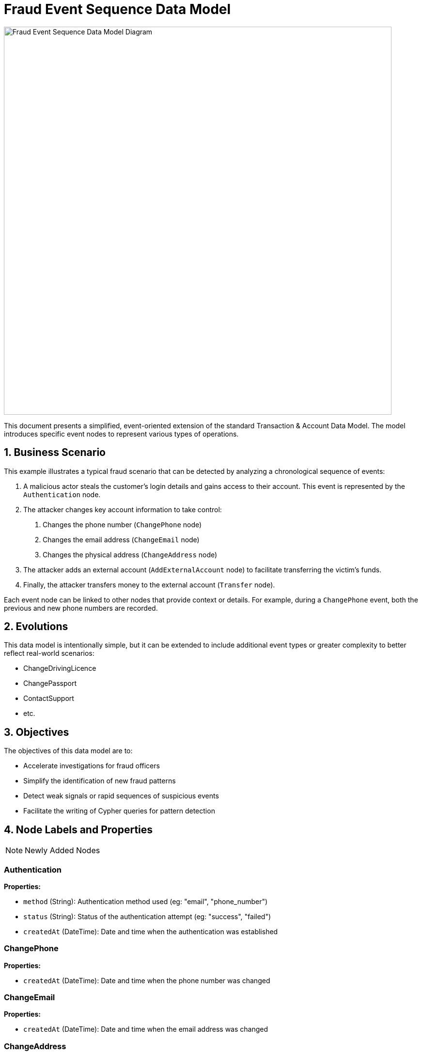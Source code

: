 = Fraud Event Sequence Data Model

image::data-models/fraud-event-sequence/fraud-event-sequence-model.png[Fraud Event Sequence Data Model Diagram,800,align="center"]

This document presents a simplified, event-oriented extension of the standard Transaction & Account Data Model. The model introduces specific event nodes to represent various types of operations.

== 1. Business Scenario

This example illustrates a typical fraud scenario that can be detected by analyzing a chronological sequence of events:

1. A malicious actor steals the customer's login details and gains access to their account. This event is represented by the `Authentication` node.
2. The attacker changes key account information to take control:
    a. Changes the phone number (`ChangePhone` node)
    b. Changes the email address (`ChangeEmail` node)
    c. Changes the physical address (`ChangeAddress` node)
3. The attacker adds an external account (`AddExternalAccount` node) to facilitate transferring the victim's funds.
4. Finally, the attacker transfers money to the external account (`Transfer` node).

Each event node can be linked to other nodes that provide context or details. For example, during a `ChangePhone` event, both the previous and new phone numbers are recorded.

== 2. Evolutions

This data model is intentionally simple, but it can be extended to include additional event types or greater complexity to better reflect real-world scenarios:

- ChangeDrivingLicence
- ChangePassport
- ContactSupport
- etc.

== 3. Objectives

The objectives of this data model are to:

- Accelerate investigations for fraud officers
- Simplify the identification of new fraud patterns
- Detect weak signals or rapid sequences of suspicious events
- Facilitate the writing of Cypher queries for pattern detection

== 4. Node Labels and Properties

[NOTE]
====
Newly Added Nodes
====

=== Authentication

*Properties:*

** `method` (String): Authentication method used (eg: "email", "phone_number")
** `status` (String): Status of the authentication attempt (eg: "success", "failed")
** `createdAt` (DateTime): Date and time when the authentication was established

=== ChangePhone

*Properties:*

** `createdAt` (DateTime): Date and time when the phone number was changed

=== ChangeEmail

*Properties:*

** `createdAt` (DateTime): Date and time when the email address was changed

=== ChangeAddress

*Properties:*

** `createdAt` (DateTime): Date and time when the address was changed

=== AddExternalAccount

*Properties:*

** `createdAt` (DateTime): Date and time when the external account was added

=== Transfer

*Properties:*

** `createdAt` (DateTime): Date and time when the transfer was made

[NOTE]
====
Existing Nodes
====

=== Account

*Labels:*

** xref:data-models/transactions/transactions-base-model.adoc#_account[Inherited from the standard Transaction & Account Data Model]

*Properties:*

** xref:data-models/transactions/transactions-base-model.adoc#_account[Inherited from the standard Transaction & Account Data Model]

=== Customer

*Properties:*

** xref:data-models/transactions/transactions-base-model.adoc#_customer[Inherited from the standard Transaction & Account Data Model]

=== Address

*Properties:*

** xref:data-models/transactions/transactions-base-model.adoc#_address[Inherited from the standard Transaction & Account Data Model]

=== Email

*Properties:*

** xref:data-models/transactions/transactions-base-model.adoc#_email[Inherited from the standard Transaction & Account Data Model]

=== Phone

*Properties:*

** xref:data-models/transactions/transactions-base-model.adoc#_phone[Inherited from the standard Transaction & Account Data Model]

=== Session

*Properties:*

** xref:data-models/transactions/transactions-base-model.adoc#_session[Inherited from the standard Transaction & Account Data Model]

=== Transaction

*Properties:*

** xref:data-models/transactions/transactions-base-model.adoc#_transaction[Inherited from the standard Transaction & Account Data Model]

== 5. Relationship Types and Properties

[NOTE]
====
New Relationships
====

=== :CONNECTS

* *Direction:* Customer->Authentication
* *Properties:*
** None

=== :NEXT
* *Direction:* Event->Event
* *Properties:*
** None

=== :OLD_PHONE
* *Direction:* ChangePhone->Phone
* *Properties:*
** None

=== :NEW_PHONE
* *Direction:* ChangePhone->Phone
* *Properties:*
** None

=== :OLD_EMAIL
* *Direction:* ChangeEmail->Email
* *Properties:*
** None

=== :NEW_EMAIL
* *Direction:* ChangeEmail->Email
* *Properties:*
** None

=== :OLD_ADDRESS
* *Direction:* ChangeAddress->Address
* *Properties:*
** None

=== :NEW_ADDRESS
* *Direction:* ChangeAddress->Address
* *Properties:*
** None

=== :HAS_AUTHENTICATION
* *Direction:* Session->Authentication
* *Properties:*
** None

=== :HAS_CHANGE_PHONE
* *Direction:* Session->ChangePhone
* *Properties:*
** None

=== :HAS_CHANGE_EMAIL
* *Direction:* Session->ChangeEmail
* *Properties:*
** None

=== :HAS_CHANGE_ADDRESS
* *Direction:* Session->ChangeAddress
* *Properties:*
** None

=== :HAS_ADD_EXTERNAL_ACCOUNT
* *Direction:* Session->AddExternalAccount
* *Properties:*
** None

=== :HAS_TRANSFER
* *Direction:* Session->Transfer
* *Properties:*
** None

=== :ADD_ACCOUNT
* *Direction:* AddExternalAccount->Account
* *Properties:*
** None

=== :HAS_TRANSACTION
* *Direction:* Transfer->Transaction
* *Properties:*
** None

[NOTE]
====
Existing Relationships
====

=== :HAS_ADDRESS
* *Direction:* Customer->Address
* xref:data-models/transactions/transactions-base-model.adoc#_has_address[Properties inherited from base model]

=== :HAS_EMAIL
* *Direction:* Customer->Email
* xref:data-models/transactions/transactions-base-model.adoc#_has_address[Properties inherited from base model]

=== :HAS_PHONE
* *Direction:* Customer->Phone
* xref:data-models/transactions/transactions-base-model.adoc#_has_address[Properties inherited from base model]

=== :HAS_ACCOUNT
* *Direction:* Customer->Account
* xref:data-models/transactions/transactions-base-model.adoc#_has_address[Properties inherited from base model]

=== :PERFORMS
* *Direction:* Account->Transaction
* xref:data-models/transactions/transactions-base-model.adoc#_has_address[Properties inherited from base model]

=== :BENEFITS_TO
* *Direction:* Transaction->Account
* xref:data-models/transactions/transactions-base-model.adoc#_has_address[Properties inherited from base model]

== 6. Customer enhancements

**Velocity Tracking Enhancement:**

A significant improvement opportunity exists in tracking the speed of account changes, which is a critical fraud indicator. Rapid successive changes often signal automated attacks or coordinated fraud attempts.

**Proposed Enhancement:**

* Add temporal properties to `:NEXT` relationships between consecutive events
* Include `timeDelta` (duration between events)
* Track cumulative change velocity over rolling time windows

**Benefits:**

* Detect automated attack patterns through abnormally fast event sequences
* Identify human vs. bot behavior based on realistic timing patterns
* Enable real-time velocity-based fraud scoring and blocking

**Failed Attempts Tracking Enhancement:**

The current model focuses on successful events but should capture failed attempts, which are often stronger fraud indicators than successful ones.

**Proposed Enhancement:**

* Create dedicated nodes for failed authentication attempts before successful login
* Track rejected change requests and their failure reasons
* Maintain audit trails of all attempt types, not just successful ones

**Benefits:**

* Failed login attempts followed by successful access often indicate credential stuffing
* Multiple rejected change requests may signal social engineering attempts
* Pattern analysis of failed attempts can reveal attack methodologies

== 7. Minimal Demo Code

The following Cypher code extends the standard Transaction & Account Data Model with event-based fraud detection capabilities. This code demonstrates how a typical account takeover fraud unfolds through a chronological sequence of events.

**Prerequisites:** Run the xref:data-models/transactions/transactions-base-model.adoc#_4_minimal_demo_code[Transaction & Account Data Model demo code] first to create the base customer, accounts, and session data.

```cypher
//--------------------
// Match existing base model entities (created by Transaction & Account Data Model demo)
//--------------------
MATCH (c:Customer {customerId: "CUS001"})
MATCH (s:Session {sessionId: "SESS001"})
MATCH (a:Account:Internal {accountNumber: "ACC001"})
MATCH (originalPhone:Phone {number: "447971020304"})
MATCH (originalEmail:Email {address: "john@example.com"})
MATCH (originalAddr:Address {addressLine1: "123 High Street"})
MATCH (uk:Country {code: "GB"})
MATCH (us:Country {code: "US"})

//--------------------
// Create event-based extensions: Fraud Event Sequence
//--------------------
// Event 1: Fraudulent Authentication (attacker gains access to customer account)
WITH c, s, a, originalPhone, originalEmail, originalAddr, uk, us
CREATE (e1:Authentication {
    method: "email",
    status: "success",
    createdAt: datetime("2024-03-01T14:30:00")
})

// Event 2: Change phone number (5 minutes later)
WITH c, s, a, originalPhone, originalEmail, originalAddr, uk, us, e1
CREATE (e2:ChangePhone {
    createdAt: datetime("2024-03-01T14:35:00")
})
CREATE (newPhone:Phone {
    number: "447800123456",
    countryCode: "+44",
    createdAt: datetime("2024-03-01T14:35:00")
})

// Replace customer's phone relationship (simulate successful account takeover)
WITH c, s, a, originalPhone, originalEmail, originalAddr, uk, us, e1, e2, newPhone
MATCH (c)-[r:HAS_PHONE]->(originalPhone) DELETE r
CREATE (c)-[:HAS_PHONE {since: datetime("2024-03-01T14:35:00")}]->(newPhone)

// Event 3: Change email address (2 minutes later)
WITH c, s, a, originalPhone, originalEmail, originalAddr, uk, us, e1, e2, newPhone
CREATE (e3:ChangeEmail {
    createdAt: datetime("2024-03-01T14:37:00")
})
CREATE (newEmail:Email {
    address: "attacker.new@protonmail.com",
    domain: "protonmail.com",
    createdAt: datetime("2024-03-01T14:37:00")
})

// Replace customer's email relationship (simulate successful account takeover)
WITH c, s, a, originalPhone, originalEmail, originalAddr, uk, us, e1, e2, e3, newPhone, newEmail
MATCH (c)-[r:HAS_EMAIL]->(originalEmail) DELETE r
CREATE (c)-[:HAS_EMAIL {since: datetime("2024-03-01T14:37:00")}]->(newEmail)

// Event 4: Change address (3 minutes later)
WITH c, s, a, originalPhone, originalEmail, originalAddr, uk, us, e1, e2, e3, newPhone, newEmail
CREATE (e4:ChangeAddress {
    createdAt: datetime("2024-03-01T14:40:00")
})
CREATE (newAddr:Address {
    addressLine1: "999 Fraud Street",
    addressLine2: "Unit 13",
    postTown: "London",
    postCode: "E1 6XX",
    region: "Greater London",
    latitude: 51.5171,
    longitude: -0.0574,
    createdAt: datetime("2024-03-01T14:40:00")
})

// Update customer's address relationships (simulate successful account takeover)
WITH c, s, a, originalPhone, originalEmail, originalAddr, uk, us, e1, e2, e3, e4, newPhone, newEmail, newAddr
MATCH (c)-[r:HAS_ADDRESS]->(originalAddr) SET r.isCurrent = false, r.lastChangedAt = datetime("2024-03-01T14:40:00") DELETE r
CREATE (c)-[:HAS_ADDRESS {
    addedAt: datetime("2024-03-01T14:40:00"),
    lastChangedAt: datetime("2024-03-01T14:40:00"),
    isCurrent: true
}]->(newAddr)
CREATE (newAddr)-[:LOCATED_IN]->(uk)

// Event 5: Add external account (10 minutes later)
WITH c, s, a, originalPhone, originalEmail, originalAddr, uk, us, e1, e2, e3, e4, newPhone, newEmail, newAddr
CREATE (e5:AddExternalAccount {
    createdAt: datetime("2024-03-01T14:50:00")
})
CREATE (fraudAccount:Account:External:HighRiskJurisdiction {
    accountNumber: "FRAUD123456789",
    accountType: null,
    openDate: null,
    closedDate: null,
    suspendedDate: null
})

// Event 6: Transfer money to external account (5 minutes later)
WITH c, s, a, originalPhone, originalEmail, originalAddr, uk, us, e1, e2, e3, e4, e5, newPhone, newEmail, newAddr, fraudAccount
CREATE (e6:Transfer {
    createdAt: datetime("2024-03-01T14:55:00")
})
CREATE (fraudTransaction:Transaction {
    transactionId: "TXN_FRAUD_001",
    amount: 15000.00,
    currency: "GBP",
    date: datetime("2024-03-01T14:55:00"),
    message: "Emergency transfer",
    type: "SWIFT"
})

//--------------------
// Create event-based relationships
//--------------------
// Chain events chronologically and create all remaining relationships
WITH c, s, a, originalPhone, originalEmail, originalAddr, uk, us, e1, e2, e3, e4, e5, e6, newPhone, newEmail, newAddr, fraudAccount, fraudTransaction
CREATE (e1)-[:NEXT]->(e2)-[:NEXT]->(e3)-[:NEXT]->(e4)-[:NEXT]->(e5)-[:NEXT]->(e6)
CREATE (s)-[:HAS_AUTHENTICATION]->(e1)
CREATE (s)-[:HAS_CHANGE_PHONE]->(e2)
CREATE (s)-[:HAS_CHANGE_EMAIL]->(e3)
CREATE (s)-[:HAS_CHANGE_ADDRESS]->(e4)
CREATE (s)-[:HAS_ADD_EXTERNAL_ACCOUNT]->(e5)
CREATE (s)-[:HAS_TRANSFER]->(e6)
CREATE (e2)-[:OLD_PHONE]->(originalPhone)
CREATE (e2)-[:NEW_PHONE]->(newPhone)
CREATE (e3)-[:OLD_EMAIL]->(originalEmail)
CREATE (e3)-[:NEW_EMAIL]->(newEmail)
CREATE (e4)-[:OLD_ADDRESS]->(originalAddr)
CREATE (e4)-[:NEW_ADDRESS]->(newAddr)
CREATE (fraudAccount)-[:IS_HOSTED]->(us)
CREATE (e5)-[:ADD_ACCOUNT]->(fraudAccount)
CREATE (e6)-[:HAS_TRANSACTION]->(fraudTransaction)
CREATE (a)-[:PERFORMS]->(fraudTransaction)-[:BENEFITS_TO]->(fraudAccount)
CREATE (c)-[:CONNECTS]->(e1)
```
